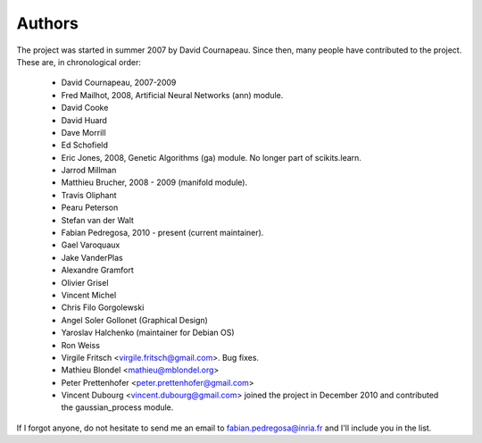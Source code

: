 .. -*- mode: rst -*-

Authors
=======

The project was started in summer 2007 by David Cournapeau. Since
then, many people have contributed to the project. These are, in
chronological order:

  * David Cournapeau, 2007-2009
  * Fred Mailhot, 2008, Artificial Neural Networks (ann) module.
  * David Cooke
  * David Huard
  * Dave Morrill
  * Ed Schofield
  * Eric Jones, 2008, Genetic Algorithms (ga) module. No longer part
    of scikits.learn.
  * Jarrod Millman
  * Matthieu Brucher, 2008 - 2009 (manifold module).
  * Travis Oliphant
  * Pearu Peterson
  * Stefan van der Walt
  * Fabian Pedregosa, 2010 - present (current maintainer).
  * Gael Varoquaux
  * Jake VanderPlas
  * Alexandre Gramfort
  * Olivier Grisel
  * Vincent Michel
  * Chris Filo Gorgolewski
  * Angel Soler Gollonet (Graphical Design)
  * Yaroslav Halchenko (maintainer for Debian OS)
  * Ron Weiss
  * Virgile Fritsch <virgile.fritsch@gmail.com>. Bug fixes.
  * Mathieu Blondel <mathieu@mblondel.org>
  * Peter Prettenhofer <peter.prettenhofer@gmail.com>
  * Vincent Dubourg <vincent.dubourg@gmail.com> joined the project in
    December 2010 and contributed the gaussian_process module.

If I forgot anyone, do not hesitate to send me an email to
fabian.pedregosa@inria.fr and I'll include you in the list.
